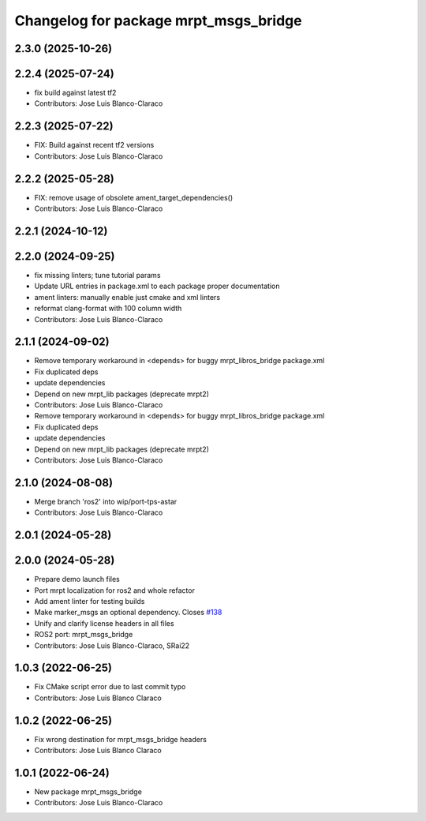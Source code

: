 ^^^^^^^^^^^^^^^^^^^^^^^^^^^^^^^^^^^^^^
Changelog for package mrpt_msgs_bridge
^^^^^^^^^^^^^^^^^^^^^^^^^^^^^^^^^^^^^^

2.3.0 (2025-10-26)
------------------

2.2.4 (2025-07-24)
------------------
* fix build against latest tf2
* Contributors: Jose Luis Blanco-Claraco

2.2.3 (2025-07-22)
------------------
* FIX: Build against recent tf2 versions
* Contributors: Jose Luis Blanco-Claraco

2.2.2 (2025-05-28)
------------------
* FIX: remove usage of obsolete ament_target_dependencies()
* Contributors: Jose Luis Blanco-Claraco

2.2.1 (2024-10-12)
------------------

2.2.0 (2024-09-25)
------------------
* fix missing linters; tune tutorial params
* Update URL entries in package.xml to each package proper documentation
* ament linters: manually enable just cmake and xml linters
* reformat clang-format with 100 column width
* Contributors: Jose Luis Blanco-Claraco

2.1.1 (2024-09-02)
------------------
* Remove temporary workaround in <depends> for buggy mrpt_libros_bridge package.xml
* Fix duplicated deps
* update dependencies
* Depend on new mrpt_lib packages (deprecate mrpt2)
* Contributors: Jose Luis Blanco-Claraco

* Remove temporary workaround in <depends> for buggy mrpt_libros_bridge package.xml
* Fix duplicated deps
* update dependencies
* Depend on new mrpt_lib packages (deprecate mrpt2)
* Contributors: Jose Luis Blanco-Claraco

2.1.0 (2024-08-08)
------------------
* Merge branch 'ros2' into wip/port-tps-astar
* Contributors: Jose Luis Blanco-Claraco

2.0.1 (2024-05-28)
------------------

2.0.0 (2024-05-28)
------------------
* Prepare demo launch files
* Port mrpt localization for ros2 and whole refactor
* Add ament linter for testing builds
* Make marker_msgs an optional dependency.
  Closes `#138 <https://github.com/mrpt-ros-pkg/mrpt_navigation/issues/138>`_
* Unify and clarify license headers in all files
* ROS2 port: mrpt_msgs_bridge
* Contributors: Jose Luis Blanco-Claraco, SRai22

1.0.3 (2022-06-25)
------------------
* Fix CMake script error due to last commit typo
* Contributors: Jose Luis Blanco Claraco

1.0.2 (2022-06-25)
------------------
* Fix wrong destination for mrpt_msgs_bridge headers
* Contributors: Jose Luis Blanco Claraco

1.0.1 (2022-06-24)
------------------
* New package mrpt_msgs_bridge
* Contributors: Jose Luis Blanco-Claraco
